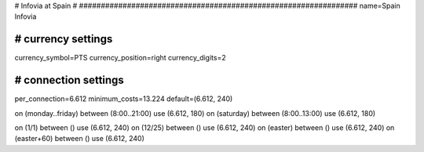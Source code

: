################################################################
#
# Infovia at Spain
#
################################################################
name=Spain Infovia

################################################################
# currency settings
################################################################
currency_symbol=PTS
currency_position=right 
currency_digits=2


################################################################
# connection settings
################################################################

per_connection=6.612
minimum_costs=13.224
default=(6.612, 240)

on (monday..friday) between (8:00..21:00) use (6.612, 180)
on (saturday) between (8:00..13:00) use (6.612, 180)

on (1/1) between () use (6.612, 240)
on (12/25) between () use (6.612, 240)
on (easter) between () use (6.612, 240)
on (easter+60) between () use (6.612, 240)
